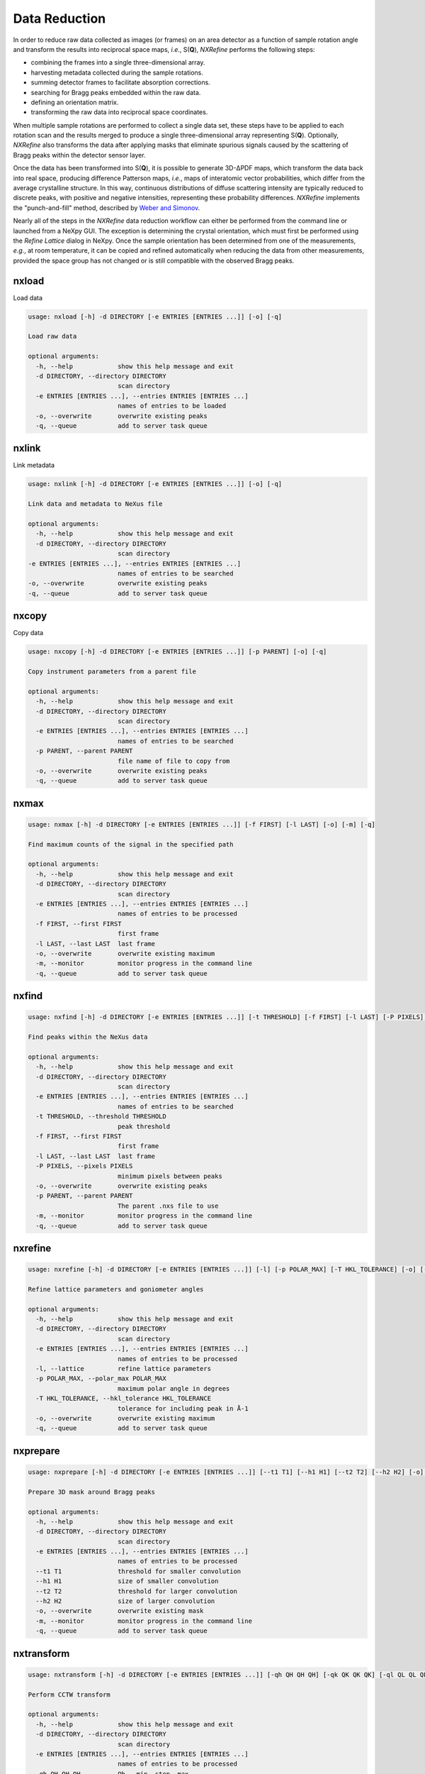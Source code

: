 Data Reduction
**************
In order to reduce raw data collected as images (or frames) on an area
detector as a function of sample rotation angle and transform the
results into reciprocal space maps, *i.e.*, S(**Q**), *NXRefine*
performs the following steps:

* combining the frames into a single three-dimensional array.
* harvesting metadata collected during the sample rotations.
* summing detector frames to facilitate absorption corrections.
* searching for Bragg peaks embedded within the raw data.
* defining an orientation matrix.
* transforming the raw data into reciprocal space coordinates.

When multiple sample rotations are performed to collect a single data
set, these steps have to be applied to each rotation scan and the
results merged to produce a single three-dimensional array representing
S(**Q**). Optionally, *NXRefine* also transforms the data after applying
masks that eliminate spurious signals caused by the scattering of Bragg
peaks within the detector sensor layer.

Once the data has been transformed into S(**Q**), it is possible to
generate 3D-ΔPDF maps, which transform the data back into real space,
producing difference Patterson maps, *i.e.*, maps of interatomic vector
probabilities, which differ from the average crystalline structure. In
this way, continuous distributions of diffuse scattering intensity are
typically reduced to discrete peaks, with positive and negative
intensities, representing these probability differences. *NXRefine*
implements the "punch-and-fill" method, described by `Weber and Simonov
<https:dx.doi.org.10.1524/zkri.2012.1504>`_.

Nearly all of the steps in the *NXRefine* data reduction workflow can
either be performed from the command line or launched from a NeXpy GUI.
The exception is determining the crystal orientation, which must first
be performed using the `Refine Lattice` dialog in NeXpy. Once the sample
orientation has been determined from one of the measurements, *e.g.*, at
room temperature, it can be copied and refined automatically when
reducing the data from other measurements, provided the space group has
not changed or is still compatible with the observed Bragg peaks. 

nxload
------
Load data

.. code-block:: 

    usage: nxload [-h] -d DIRECTORY [-e ENTRIES [ENTRIES ...]] [-o] [-q]

    Load raw data

    optional arguments:
      -h, --help            show this help message and exit
      -d DIRECTORY, --directory DIRECTORY
                            scan directory
      -e ENTRIES [ENTRIES ...], --entries ENTRIES [ENTRIES ...]
                            names of entries to be loaded
      -o, --overwrite       overwrite existing peaks
      -q, --queue           add to server task queue

nxlink
------
Link metadata

.. code-block:: 

    usage: nxlink [-h] -d DIRECTORY [-e ENTRIES [ENTRIES ...]] [-o] [-q]

    Link data and metadata to NeXus file

    optional arguments:
      -h, --help            show this help message and exit
      -d DIRECTORY, --directory DIRECTORY
                            scan directory
    -e ENTRIES [ENTRIES ...], --entries ENTRIES [ENTRIES ...]
                            names of entries to be searched
    -o, --overwrite         overwrite existing peaks
    -q, --queue             add to server task queue

nxcopy
------
Copy data

.. code-block:: 

    usage: nxcopy [-h] -d DIRECTORY [-e ENTRIES [ENTRIES ...]] [-p PARENT] [-o] [-q]

    Copy instrument parameters from a parent file

    optional arguments:
      -h, --help            show this help message and exit
      -d DIRECTORY, --directory DIRECTORY
                            scan directory
      -e ENTRIES [ENTRIES ...], --entries ENTRIES [ENTRIES ...]
                            names of entries to be searched
      -p PARENT, --parent PARENT
                            file name of file to copy from
      -o, --overwrite       overwrite existing peaks
      -q, --queue           add to server task queue

nxmax
-----
.. code-block:: 

    usage: nxmax [-h] -d DIRECTORY [-e ENTRIES [ENTRIES ...]] [-f FIRST] [-l LAST] [-o] [-m] [-q]

    Find maximum counts of the signal in the specified path

    optional arguments:
      -h, --help            show this help message and exit
      -d DIRECTORY, --directory DIRECTORY
                            scan directory
      -e ENTRIES [ENTRIES ...], --entries ENTRIES [ENTRIES ...]
                            names of entries to be processed
      -f FIRST, --first FIRST
                            first frame
      -l LAST, --last LAST  last frame
      -o, --overwrite       overwrite existing maximum
      -m, --monitor         monitor progress in the command line
      -q, --queue           add to server task queue

nxfind
------

.. code-block:: 

    usage: nxfind [-h] -d DIRECTORY [-e ENTRIES [ENTRIES ...]] [-t THRESHOLD] [-f FIRST] [-l LAST] [-P PIXELS] [-o] [-p PARENT] [-m] [-q]

    Find peaks within the NeXus data

    optional arguments:
      -h, --help            show this help message and exit
      -d DIRECTORY, --directory DIRECTORY
                            scan directory
      -e ENTRIES [ENTRIES ...], --entries ENTRIES [ENTRIES ...]
                            names of entries to be searched
      -t THRESHOLD, --threshold THRESHOLD
                            peak threshold
      -f FIRST, --first FIRST
                            first frame
      -l LAST, --last LAST  last frame
      -P PIXELS, --pixels PIXELS
                            minimum pixels between peaks
      -o, --overwrite       overwrite existing peaks
      -p PARENT, --parent PARENT
                            The parent .nxs file to use
      -m, --monitor         monitor progress in the command line
      -q, --queue           add to server task queue


nxrefine
--------

.. code-block:: 

    usage: nxrefine [-h] -d DIRECTORY [-e ENTRIES [ENTRIES ...]] [-l] [-p POLAR_MAX] [-T HKL_TOLERANCE] [-o] [-q]

    Refine lattice parameters and goniometer angles

    optional arguments:
      -h, --help            show this help message and exit
      -d DIRECTORY, --directory DIRECTORY
                            scan directory
      -e ENTRIES [ENTRIES ...], --entries ENTRIES [ENTRIES ...]
                            names of entries to be processed
      -l, --lattice         refine lattice parameters
      -p POLAR_MAX, --polar_max POLAR_MAX
                            maximum polar angle in degrees
      -T HKL_TOLERANCE, --hkl_tolerance HKL_TOLERANCE
                            tolerance for including peak in Å-1
      -o, --overwrite       overwrite existing maximum
      -q, --queue           add to server task queue

nxprepare
---------

.. code-block:: 

    usage: nxprepare [-h] -d DIRECTORY [-e ENTRIES [ENTRIES ...]] [--t1 T1] [--h1 H1] [--t2 T2] [--h2 H2] [-o] [-m] [-q]

    Prepare 3D mask around Bragg peaks

    optional arguments:
      -h, --help            show this help message and exit
      -d DIRECTORY, --directory DIRECTORY
                            scan directory
      -e ENTRIES [ENTRIES ...], --entries ENTRIES [ENTRIES ...]
                            names of entries to be processed
      --t1 T1               threshold for smaller convolution
      --h1 H1               size of smaller convolution
      --t2 T2               threshold for larger convolution
      --h2 H2               size of larger convolution
      -o, --overwrite       overwrite existing mask
      -m, --monitor         monitor progress in the command line
      -q, --queue           add to server task queue

nxtransform
-----------

.. code-block:: 

    usage: nxtransform [-h] -d DIRECTORY [-e ENTRIES [ENTRIES ...]] [-qh QH QH QH] [-qk QK QK QK] [-ql QL QL QL] [-R] [-M] [-o] [-q]

    Perform CCTW transform

    optional arguments:
      -h, --help            show this help message and exit
      -d DIRECTORY, --directory DIRECTORY
                            scan directory
      -e ENTRIES [ENTRIES ...], --entries ENTRIES [ENTRIES ...]
                            names of entries to be processed
      -qh QH QH QH          Qh - min, step, max
      -qk QK QK QK          Qk - min, step, max
      -ql QL QL QL          Ql - min, step, max
      -R, --regular         perform regular transform
      -M, --mask            perform transform with 3D mask
      -o, --overwrite       overwrite existing transforms
      -q, --queue           add to server task queue


nxcombine
---------

.. code-block:: 

    usage: nxcombine [-h] [-d DIRECTORY] [-e ENTRIES [ENTRIES ...]] [-R] [-M] [-o] [-q]

    Combine CCTW transforms

    optional arguments:
      -h, --help            show this help message and exit
      -d DIRECTORY, --directory DIRECTORY
                            scan directory
      -e ENTRIES [ENTRIES ...], --entries ENTRIES [ENTRIES ...]
                            names of entries to be combined.
      -R, --regular         combine transforms
      -M, --mask            combine transforms with 3D mask
      -o, --overwrite       overwrite existing transform
      -q, --queue           add to server task queue


nxpdf
-----

.. code-block:: 

    usage: nxpdf [-h] -d DIRECTORY [-l [LAUE]] [-r RADIUS] [-Q QMAX] [-R] [-M] [-o] [-q]

    Calculate PDF transforms

    optional arguments:
      -h, --help            show this help message and exit
      -d DIRECTORY, --directory DIRECTORY
                            scan directory
      -l [LAUE], --laue [LAUE]
                            Laue group to be used if different from file
      -r RADIUS, --radius RADIUS
                            radius of punched holes in Å-1
      -Q QMAX, --Qmax QMAX  Maximum Q in Å-1 used in PDF tapers
      -R, --regular         Calculate using regular transforms
      -M, --mask            Calculate using masked transforms
      -o, --overwrite       overwrite existing transforms
      -q, --queue           add to server task queue


nxserver
--------

.. code-block:: 

    usage: nxserver [-h] [-d [DIRECTORY]] [-t TYPE] [-n NODES [NODES ...]] [-c CORES] [-r REMOVE [REMOVE ...]] [command]

    Launch server for data reduction workflow

    positional arguments:
      command               status|start|stop|list|clear|kill

    optional arguments:
      -h, --help            show this help message and exit
      -d [DIRECTORY], --directory [DIRECTORY]
                            Start the server in this directory
      -t TYPE, --type TYPE  Server type: multicore|multinode
      -n NODES [NODES ...], --nodes NODES [NODES ...]
                            Add nodes
      -c CORES, --cores CORES
                            Number of cores
      -r REMOVE [REMOVE ...], --remove REMOVE [REMOVE ...]
                            Remove nodes


